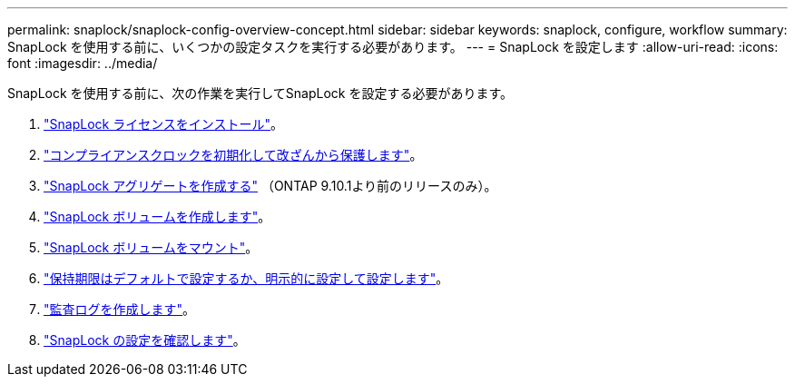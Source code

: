 ---
permalink: snaplock/snaplock-config-overview-concept.html 
sidebar: sidebar 
keywords: snaplock, configure, workflow 
summary: SnapLock を使用する前に、いくつかの設定タスクを実行する必要があります。 
---
= SnapLock を設定します
:allow-uri-read: 
:icons: font
:imagesdir: ../media/


[role="lead"]
SnapLock を使用する前に、次の作業を実行してSnapLock を設定する必要があります。

. link:https://docs.netapp.com/us-en/ontap/snaplock/install-license-task.html["SnapLock ライセンスをインストール"]。
. link:https://docs.netapp.com/us-en/ontap/snaplock/initialize-complianceclock-task.html["コンプライアンスクロックを初期化して改ざんから保護します"]。
. link:https://docs.netapp.com/us-en/ontap/snaplock/create-snaplock-aggregate-task.html["SnapLock アグリゲートを作成する"] （ONTAP 9.10.1より前のリリースのみ）。
. link:https://docs.netapp.com/us-en/ontap/snaplock/create-snaplock-volume-task.html["SnapLock ボリュームを作成します"]。
. link:https://docs.netapp.com/us-en/ontap/snaplock/mount-snaplock-volume-task.html["SnapLock ボリュームをマウント"]。
. link:https://docs.netapp.com/us-en/ontap/snaplock/set-retention-period-task.htm["保持期限はデフォルトで設定するか、明示的に設定して設定します"]。
. link:https://docs.netapp.com/us-en/ontap/snaplock/create-audit-log-task.html["監査ログを作成します"]。
. link:https://docs.netapp.com/us-en/ontap/snaplock/verify-file-volume-settings-file-fingerprint-task.html["SnapLock の設定を確認します"]。

